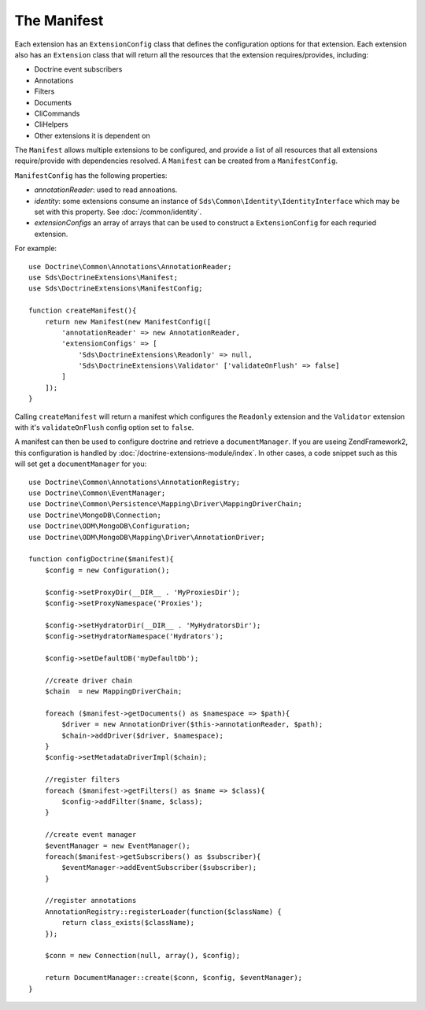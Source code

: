 The Manifest
============

Each extension has an ``ExtensionConfig`` class that defines the configuration
options for that extension. Each extension also has an ``Extension`` class that
will return all the resources that the extension requires/provides, including:

* Doctrine event subscribers
* Annotations
* Filters
* Documents
* CliCommands
* CliHelpers
* Other extensions it is dependent on

The ``Manifest`` allows multiple extensions to be configured, and provide a list
of all resources that all extensions require/provide with dependencies resolved.
A ``Manifest`` can be created from a ``ManifestConfig``.

``ManifestConfig`` has the following properties:

* *annotationReader*: used to read annoations.
* *identity*: some extensions consume an instance of ``Sds\Common\Identity\IdentityInterface`` which may be set with this property. See :doc:`/common/identity`.
* *extensionConfigs* an array of arrays that can be used to construct a ``ExtensionConfig`` for each requried extension.

For example::

    use Doctrine\Common\Annotations\AnnotationReader;
    use Sds\DoctrineExtensions\Manifest;
    use Sds\DoctrineExtensions\ManifestConfig;

    function createManifest(){
        return new Manifest(new ManifestConfig([
            'annotationReader' => new AnnotationReader,
            'extensionConfigs' => [
                'Sds\DoctrineExtensions\Readonly' => null,
                'Sds\DoctrineExtensions\Validator' ['validateOnFlush' => false]
            ]
        ]);
    }

Calling ``createManifest`` will return a manifest which configures the ``Readonly`` extension
and the ``Validator`` extension with it's ``validateOnFlush`` config option set to ``false``.

A manifest can then be used to configure doctrine and retrieve a ``documentManager``.
If you are useing ZendFramework2, this configuration is handled by :doc:`/doctrine-extensions-module/index`.
In other cases, a code snippet such as this will set get a ``documentManager`` for you::

    use Doctrine\Common\Annotations\AnnotationRegistry;
    use Doctrine\Common\EventManager;
    use Doctrine\Common\Persistence\Mapping\Driver\MappingDriverChain;
    use Doctrine\MongoDB\Connection;
    use Doctrine\ODM\MongoDB\Configuration;
    use Doctrine\ODM\MongoDB\Mapping\Driver\AnnotationDriver;

    function configDoctrine($manifest){
        $config = new Configuration();

        $config->setProxyDir(__DIR__ . 'MyProxiesDir');
        $config->setProxyNamespace('Proxies');

        $config->setHydratorDir(__DIR__ . 'MyHydratorsDir');
        $config->setHydratorNamespace('Hydrators');

        $config->setDefaultDB('myDefaultDb');

        //create driver chain
        $chain  = new MappingDriverChain;

        foreach ($manifest->getDocuments() as $namespace => $path){
            $driver = new AnnotationDriver($this->annotationReader, $path);
            $chain->addDriver($driver, $namespace);
        }
        $config->setMetadataDriverImpl($chain);

        //register filters
        foreach ($manifest->getFilters() as $name => $class){
            $config->addFilter($name, $class);
        }

        //create event manager
        $eventManager = new EventManager();
        foreach($manifest->getSubscribers() as $subscriber){
            $eventManager->addEventSubscriber($subscriber);
        }

        //register annotations
        AnnotationRegistry::registerLoader(function($className) {
            return class_exists($className);
        });

        $conn = new Connection(null, array(), $config);

        return DocumentManager::create($conn, $config, $eventManager);
    }
